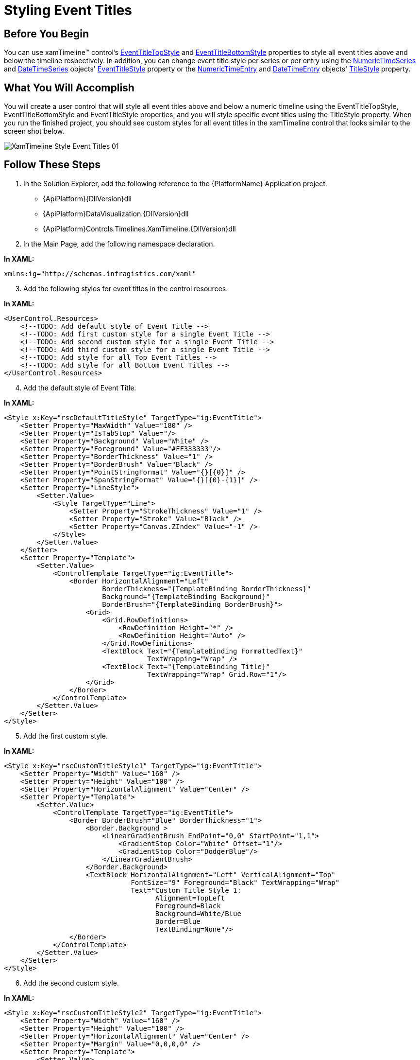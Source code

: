 ﻿////

|metadata|
{
    "name": "xamtimeline-style-event-titles",
    "controlName": ["xamTimeline"],
    "tags": ["How Do I","Styling"],
    "guid": "{70BE5502-E1C9-4AD6-9891-A6068FE8C15A}",  
    "buildFlags": [],
    "createdOn": "2016-05-25T18:22:00.1504065Z"
}
|metadata|
////

= Styling Event Titles

== Before You Begin

You can use xamTimeline™ control’s link:{ApiPlatform}controls.timelines.xamtimeline{ApiVersion}~infragistics.controls.timelines.xamtimeline~eventtitletopstyle.html[EventTitleTopStyle] and link:{ApiPlatform}controls.timelines.xamtimeline{ApiVersion}~infragistics.controls.timelines.xamtimeline~eventtitlebottomstyle.html[EventTitleBottomStyle] properties to style all event titles above and below the timeline respectively. In addition, you can change event title style per series or per entry using the link:{ApiPlatform}controls.timelines.xamtimeline{ApiVersion}~infragistics.controls.timelines.numerictimeseries.html[NumericTimeSeries] and link:{ApiPlatform}controls.timelines.xamtimeline{ApiVersion}~infragistics.controls.timelines.datetimeseries.html[DateTimeSeries] objects' link:{ApiPlatform}controls.timelines.xamtimeline{ApiVersion}~infragistics.controls.timelines.timelineseries~eventtitlestyle.html[EventTitleStyle] property or the link:{ApiPlatform}controls.timelines.xamtimeline{ApiVersion}~infragistics.controls.timelines.numerictimeentry.html[NumericTimeEntry] and link:{ApiPlatform}controls.timelines.xamtimeline{ApiVersion}~infragistics.controls.timelines.datetimeentry.html[DateTimeEntry] objects' link:{ApiPlatform}controls.timelines.xamtimeline{ApiVersion}~infragistics.controls.timelines.evententry~titlestyle.html[TitleStyle] property.

== What You Will Accomplish

You will create a user control that will style all event titles above and below a numeric timeline using the EventTitleTopStyle, EventTitleBottomStyle and EventTitleStyle properties, and you will style specific event titles using the TitleStyle property. When you run the finished project, you should see custom styles for all event titles in the xamTimeline control that looks similar to the screen shot below.

image::images/XamTimeline_Style_Event_Titles_01.png[]

== Follow These Steps

[start=1]
. In the Solution Explorer, add the following reference to the {PlatformName} Application project.

** {ApiPlatform}{DllVersion}dll
** {ApiPlatform}DataVisualization.{DllVersion}dll
** {ApiPlatform}Controls.Timelines.XamTimeline.{DllVersion}dll

[start=2]
. In the Main Page, add the following namespace declaration.

*In XAML:*

----
xmlns:ig="http://schemas.infragistics.com/xaml"
----

[start=3]
. Add the following styles for event titles in the control resources.

*In XAML:*

----
<UserControl.Resources>
    <!--TODO: Add default style of Event Title -->
    <!--TODO: Add first custom style for a single Event Title -->
    <!--TODO: Add second custom style for a single Event Title -->
    <!--TODO: Add third custom style for a single Event Title -->
    <!--TODO: Add style for all Top Event Titles -->
    <!--TODO: Add style for all Bottom Event Titles -->
</UserControl.Resources>
----

[start=4]
. Add the default style of Event Title.

*In XAML:*

----
<Style x:Key="rscDefaultTitleStyle" TargetType="ig:EventTitle">
    <Setter Property="MaxWidth" Value="180" />
    <Setter Property="IsTabStop" Value="/>
    <Setter Property="Background" Value="White" />
    <Setter Property="Foreground" Value="#FF333333"/>
    <Setter Property="BorderThickness" Value="1" />
    <Setter Property="BorderBrush" Value="Black" />
    <Setter Property="PointStringFormat" Value="{}[{0}]" />
    <Setter Property="SpanStringFormat" Value="{}[{0}-{1}]" />
    <Setter Property="LineStyle">
        <Setter.Value>
            <Style TargetType="Line">
                <Setter Property="StrokeThickness" Value="1" />
                <Setter Property="Stroke" Value="Black" />
                <Setter Property="Canvas.ZIndex" Value="-1" />
            </Style>
        </Setter.Value>
    </Setter>
    <Setter Property="Template">
        <Setter.Value>
            <ControlTemplate TargetType="ig:EventTitle">
                <Border HorizontalAlignment="Left" 
                        BorderThickness="{TemplateBinding BorderThickness}" 
                        Background="{TemplateBinding Background}" 
                        BorderBrush="{TemplateBinding BorderBrush}">
                    <Grid>
                        <Grid.RowDefinitions>
                            <RowDefinition Height="*" />
                            <RowDefinition Height="Auto" />
                        </Grid.RowDefinitions>
                        <TextBlock Text="{TemplateBinding FormattedText}" 
                                   TextWrapping="Wrap" />
                        <TextBlock Text="{TemplateBinding Title}" 
                                   TextWrapping="Wrap" Grid.Row="1"/>
                    </Grid>
                </Border>
            </ControlTemplate>
        </Setter.Value>
    </Setter>
</Style>
----

[start=5]
. Add the first custom style.

*In XAML:*

----
<Style x:Key="rscCustomTitleStyle1" TargetType="ig:EventTitle">
    <Setter Property="Width" Value="160" />
    <Setter Property="Height" Value="100" />
    <Setter Property="HorizontalAlignment" Value="Center" />
    <Setter Property="Template">
        <Setter.Value>
            <ControlTemplate TargetType="ig:EventTitle">
                <Border BorderBrush="Blue" BorderThickness="1">
                    <Border.Background >
                        <LinearGradientBrush EndPoint="0,0" StartPoint="1,1">
                            <GradientStop Color="White" Offset="1"/>
                            <GradientStop Color="DodgerBlue"/>
                        </LinearGradientBrush>
                    </Border.Background>
                    <TextBlock HorizontalAlignment="Left" VerticalAlignment="Top" 
                               FontSize="9" Foreground="Black" TextWrapping="Wrap"
                               Text="Custom Title Style 1: 
                                     Alignment=TopLeft
                                     Foreground=Black
                                     Background=White/Blue
                                     Border=Blue
                                     TextBinding=None"/>
                </Border>
            </ControlTemplate>
        </Setter.Value>
    </Setter>
</Style>
----

[start=6]
. Add the second custom style.

*In XAML:*

----
<Style x:Key="rscCustomTitleStyle2" TargetType="ig:EventTitle">
    <Setter Property="Width" Value="160" />
    <Setter Property="Height" Value="100" />
    <Setter Property="HorizontalAlignment" Value="Center" />
    <Setter Property="Margin" Value="0,0,0,0" />
    <Setter Property="Template">
        <Setter.Value>
            <ControlTemplate TargetType="ig:EventTitle">
                <Border BorderBrush="Transparent"  BorderThickness="1">
                    <Border.Background >
                        <LinearGradientBrush EndPoint="0.5,1" StartPoint="0.5,0">
                            <GradientStop Color="White" Offset="1"/>
                            <GradientStop Color="Yellow" Offset="0.5"/>
                            <GradientStop Color="White"/>
                        </LinearGradientBrush>
                    </Border.Background>
                    <TextBlock HorizontalAlignment="Center" VerticalAlignment="Center" 
                               FontSize="9" Foreground="Black" TextWrapping="Wrap"
                               Text="Custom Title Style 2: 
                                     Alignment=Center
                                     Foreground=Black
                                     Background=White/Yellow
                                     Border=Transparent
                                     TextBinding=None"/>
                </Border>
            </ControlTemplate>
        </Setter.Value>
    </Setter>
</Style>
----

[start=7]
. Add the third custom style.

*In XAML:*

----
<Style x:Key="rscCustomTitleStyle3" TargetType="ig:EventTitle">
    <Setter Property="Width" Value="160" />
    <Setter Property="Height" Value="100" />
    <Setter Property="HorizontalAlignment" Value="Center" />
    <Setter Property="Margin" Value="0,0,0,0" />
    <Setter Property="Template">
        <Setter.Value>
            <ControlTemplate TargetType="ig:EventTitle">
                <Border BorderBrush="Red" BorderThickness="1">
                    <Border.Background >
                        <LinearGradientBrush EndPoint="0,0" StartPoint="1,1">
                            <GradientStop Color="Red" Offset="1"/>
                            <GradientStop Color="White" />
                        </LinearGradientBrush>
                    </Border.Background>
                    <TextBlock HorizontalAlignment="Right" VerticalAlignment="Bottom" 
                               FontSize="9" Foreground="Black" TextWrapping="Wrap"
                               Text="Custom Title Style 3: 
                                     Alignment=BottomRight
                                     Foreground=Black
                                     Background=Red/White 
                                     Border=Red
                                     TextBinding=None"/>
                </Border>
            </ControlTemplate>
        </Setter.Value>
    </Setter>
</Style>
----

[start=8]
. Add a Style resource for all top event titles.

*In XAML:*

----
<Style x:Key="rscTopTitleStyle" TargetType="ig:EventTitle">
    <Setter Property="Width" Value="100" />
    <Setter Property="HorizontalAlignment" Value="Center" />
    <Setter Property="Margin" Value="0,0,0,0" />
    <Setter Property="Template">
        <Setter.Value>
            <ControlTemplate TargetType="ig:EventTitle">
                <Border BorderBrush="Orange" BorderThickness="1">
                    <Border.Background >
                        <LinearGradientBrush EndPoint="0.5,1" StartPoint="0.5,0">
                            <GradientStop Color="Orange" Offset="1"/>
                            <GradientStop Color="White"/>
                        </LinearGradientBrush>
                    </Border.Background>
                    <TextBlock HorizontalAlignment="Left" VerticalAlignment="Top" 
                               FontSize="9" Foreground="Black" TextWrapping="Wrap"
                               Text="{TemplateBinding Title}"  />
                </Border>
            </ControlTemplate>
        </Setter.Value>
    </Setter>
</Style>
----

[start=9]
. Add a Style resource for all bottom event titles.

*In XAML:*

----
<Style x:Key="rscBottomTitleStyle" TargetType="ig:EventTitle">
    <Setter Property="Width" Value="100" />
    <Setter Property="HorizontalAlignment" Value="Center" />
    <Setter Property="Margin" Value="0,0,0,0" />
    <Setter Property="Template">
        <Setter.Value>
            <ControlTemplate TargetType="ig:EventTitle">
                <Border BorderBrush="Lime" BorderThickness="1">
                    <Border.Background >
                        <LinearGradientBrush EndPoint="0.5,1" StartPoint="0.5,0">
                            <GradientStop Color="Lime" Offset="1"/>
                            <GradientStop Color="White"/>
                        </LinearGradientBrush>
                    </Border.Background>
                    <TextBlock HorizontalAlignment="Left" VerticalAlignment="Top" 
                               FontSize="9" Foreground="Black" TextWrapping="Wrap"
                               Text="{TemplateBinding Title}"  />
                </Border>
            </ControlTemplate>
        </Setter.Value>
    </Setter>
</Style>
----

[start=10]
. Add a xamTimeline control with styles for the top and bottom event titles.

*In XAML:*

----
<ig:XamTimeline x:Name="xamTimeline" Width="1000" Height="430" Margin="20" 
                     EventTitleBottomStyle="{StaticResource Style_EventTitleBottom}"
                     EventTitleTopStyle="{StaticResource Style_EventTitleTop}">
    <!-- TODO: Add Event Title Layout Settings -->
    <!-- TODO: Add Axis -->
    <!-- TODO: Add Series -->
</ig:XamTimeline>
----

[start=11]
. Add an link:{ApiPlatform}controls.timelines.xamtimeline{ApiVersion}~infragistics.controls.timelines.eventtitlelayoutsettings.html[EventTitleLayoutSettings] object to the xamTimeline control.

*In XAML:*

----
<ig:XamTimeline.EventTitleLayoutSettings>
    <ig:EventTitleLayoutSettings HorizontalOffset="5" 
                                   VerticalOffset="5" Enabled="True" />
</ig:XamTimeline.EventTitleLayoutSettings>
----

[start=12]
. Add a link:{ApiPlatform}controls.timelines.xamtimeline{ApiVersion}~infragistics.controls.timelines.numerictimeaxis.html[NumericTimeAxis] object to the xamTimeline control.

*In XAML:*

----
<ig:XamTimeline.Axis>
    <ig:NumericTimeAxis Minimum="-100" Maximum="2400" AutoRange=" Unit="100" 
                          ShowLabels="True" ShowThumb="True" />
</ig:XamTimeline.Axis>
----

[start=13]
. Add the following three link:{ApiPlatform}controls.timelines.xamtimeline{ApiVersion}~infragistics.controls.timelines.numerictimeseries.html[NumericTimeSeries] collections to the xamTimeline control’s link:{ApiPlatform}controls.timelines.xamtimeline{ApiVersion}~infragistics.controls.timelines.xamtimeline~series.html[Series] property.

*In XAML:*

----
<ig:XamTimeline.Series>
    <!--TODO: Add Series with Default Event Title Styles -->
    <!--TODO: Add Series with Top Event Title Style -->
    <!--TODO: Add Series with Bottom Event Title Style -->
    <!--TODO: Add Series with Custom Event Title Styles -->
</ig:XamTimeline.Series>
----

[start=14]
. Add a NumericTimeSeries collection with a default event title style.

*In XAML:*

----
<ig:NumericTimeSeries Title="Default Title Styles" Fill="White" 
                        Position="TopOrLeft" 
                        EventTitleStyle="{StaticResource rscDefaultTitleStyle}" >
    <ig:NumericTimeSeries.Entries>
        <ig:NumericTimeEntry Time="200" Duration="50" 
                               Title="Default Title Style" Details=""/>
        <ig:NumericTimeEntry Time="1200" Duration="50" 
                               Title="Default Title Style" Details=""/>
        <ig:NumericTimeEntry Time="1800" Duration="50" 
                               Title="Default Title Style" Details=""/>
    </ig:NumericTimeSeries.Entries>
</ig:NumericTimeSeries>
----

[start=15]
. Add a NumericTimeSeries collection with a top event title style.

*In XAML:*

----
<ig:NumericTimeSeries Title="Top Title Styles" Fill="White" >
    <ig:NumericTimeSeries.Entries>
        <ig:NumericTimeEntry Time="0" Duration="200" 
                               Title="Top Title Style" Details="" />
        <ig:NumericTimeEntry Time="250" Duration="200" 
                               Title="Top Title Style" Details="" />
        <ig:NumericTimeEntry Time="500" Duration="200" 
                               Title="Top Title Style" Details="" />
        <ig:NumericTimeEntry Time="750" Duration="200" 
                               Title="Top Title Style" Details="" />
        <ig:NumericTimeEntry Time="1000" Duration="200" 
                               Title="Top Title Style" Details="" />
        <ig:NumericTimeEntry Time="1250" Duration="200" 
                               Title="Top Title Style" Details="" />
        <ig:NumericTimeEntry Time="1500" Duration="200" 
                               Title="Top Title Style" Details="" />
        <ig:NumericTimeEntry Time="1750" Duration="200" 
                               Title="Top Title Style" Details="" />
        <ig:NumericTimeEntry Time="2000" Duration="200" 
                               Title="Top Title Style" Details="" />
    </ig:NumericTimeSeries.Entries>
</ig:NumericTimeSeries>
----

[start=16]
. Add a NumericTimeSeries collection with a bottom event title style.

*In XAML:*

----
<ig:NumericTimeSeries Title="Bottom Title Styles" 
Fill="White" Position="BottomOrRight">
    <ig:NumericTimeSeries.Entries>
        <ig:NumericTimeEntry Time="300" Duration="100"  
                               Title="Bottom Title Style" Details=""/>
        <ig:NumericTimeEntry Time="600" Duration="100" 
                               Title="Bottom Title Style" Details=""/>
        <ig:NumericTimeEntry Time="900" Duration="100" 
                               Title="Bottom Title Style" Details=""/>
        <ig:NumericTimeEntry Time="1200" Duration="100" 
                               Title="Bottom Title Style" Details=""/>
        <ig:NumericTimeEntry Time="2000" Duration="100" 
                               Title="Bottom Title Style" Details=""/>
    </ig:NumericTimeSeries.Entries>
</ig:NumericTimeSeries>
----

[start=17]
. Add a NumericTimeSeries collection with custom title styles

*In XAML:*

----
<ig:NumericTimeSeries Title="Custom Title Styles" 
Fill="White" Position="BottomOrRight">
    <ig:NumericTimeSeries.Entries>
        <ig:NumericTimeEntry Time="0" Duration="50" 
                               TitleStyle="{StaticResource rscCustomTitleStyle1}"   
                               Title="Custom Title Style 1" Details=""/>
        <ig:NumericTimeEntry Time="1100" Duration="50" 
                               TitleStyle="{StaticResource rscCustomTitleStyle2}"
                               Title="Custom Title Style 2" Details=""/>
        <ig:NumericTimeEntry Time="1800" Duration="50" 
                               TitleStyle="{StaticResource rscCustomTitleStyle3}"
                               Title="Custom Title Style 3" Details=""/>
    </ig:NumericTimeSeries.Entries>
</ig:NumericTimeSeries>
----

[start=18]
. Run the application. The xamTimeline control will display all event titles in different styles.

== Related Topics

link:xamtimeline.html[xamTimeline]

link:xamtimeline-style-xamwebtimeline.html[Styling xamTimeline]

link:xamtimeline-change-event-title-layout-for-time-series.html[Change Event Title Layout for Time Series]